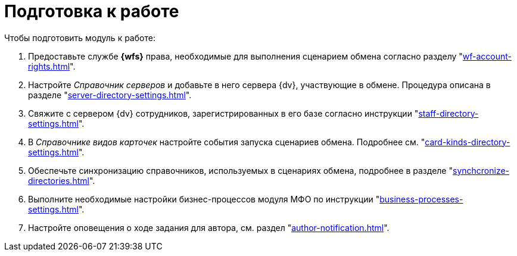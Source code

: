 = Подготовка к работе

.Чтобы подготовить модуль к работе:
. Предоставьте службе *{wfs}* права, необходимые для выполнения сценарием обмена согласно разделу "xref:wf-account-rights.adoc[]".
. Настройте _Справочник серверов_ и добавьте в него сервера {dv}, участвующие в обмене. Процедура описана в разделе "xref:server-directory-settings.adoc[]".
. Свяжите c сервером {dv} сотрудников, зарегистрированных в его базе согласно инструкции "xref:staff-directory-settings.adoc[]".
. В _Справочнике видов карточек_ настройте события запуска сценариев обмена. Подробнее см. "xref:card-kinds-directory-settings.adoc[]".
. Обеспечьте синхронизацию справочников, используемых в сценариях обмена, подробнее в разделе "xref:synchcronize-directories.adoc[]".
. Выполните необходимые настройки бизнес-процессов модуля МФО по инструкции "xref:business-processes-settings.adoc[]".
. Настройте оповещения о ходе задания для автора, см. раздел "xref:author-notification.adoc[]".
